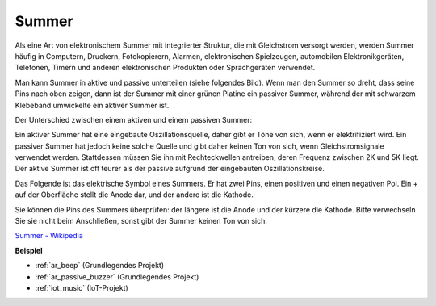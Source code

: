 .. _cpn_buzzer:

Summer
=======

.. image:: img/buzzer.png
    :width: 600

Als eine Art von elektronischem Summer mit integrierter Struktur, die mit Gleichstrom versorgt werden, werden Summer häufig in Computern, Druckern, Fotokopierern, Alarmen, elektronischen Spielzeugen, automobilen Elektronikgeräten, Telefonen, Timern und anderen elektronischen Produkten oder Sprachgeräten verwendet.

Man kann Summer in aktive und passive unterteilen (siehe folgendes Bild). Wenn man den Summer so dreht, dass seine Pins nach oben zeigen, dann ist der Summer mit einer grünen Platine ein passiver Summer, während der mit schwarzem Klebeband umwickelte ein aktiver Summer ist.

Der Unterschied zwischen einem aktiven und einem passiven Summer: 

Ein aktiver Summer hat eine eingebaute Oszillationsquelle, daher gibt er Töne von sich, wenn er elektrifiziert wird. Ein passiver Summer hat jedoch keine solche Quelle und gibt daher keinen Ton von sich, wenn Gleichstromsignale verwendet werden. Stattdessen müssen Sie ihn mit Rechteckwellen antreiben, deren Frequenz zwischen 2K und 5K liegt. Der aktive Summer ist oft teurer als der passive aufgrund der eingebauten Oszillationskreise.

Das Folgende ist das elektrische Symbol eines Summers. Er hat zwei Pins, einen positiven und einen negativen Pol. Ein + auf der Oberfläche stellt die Anode dar, und der andere ist die Kathode.

.. image:: img/buzzer_symbol.png
    :width: 150

Sie können die Pins des Summers überprüfen: der längere ist die Anode und der kürzere die Kathode. Bitte verwechseln Sie sie nicht beim Anschließen, sonst gibt der Summer keinen Ton von sich.

`Summer - Wikipedia <https://en.wikipedia.org/wiki/Buzzer>`_

**Beispiel**

* :ref:`ar_beep` (Grundlegendes Projekt)
* :ref:`ar_passive_buzzer` (Grundlegendes Projekt)
* :ref:`iot_music` (IoT-Projekt)
